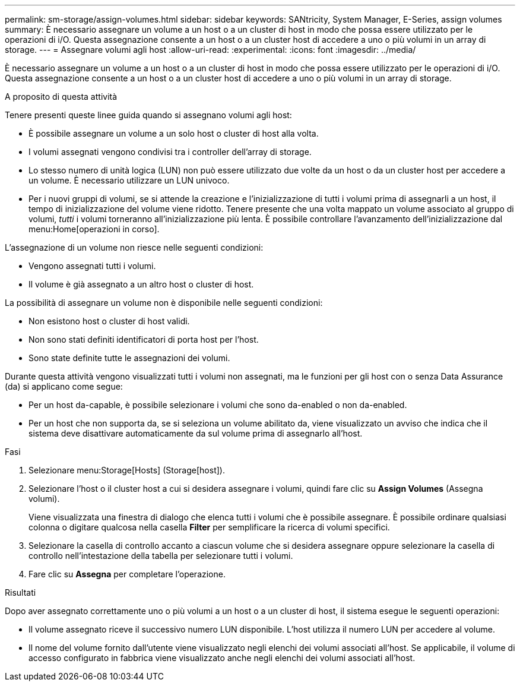 ---
permalink: sm-storage/assign-volumes.html 
sidebar: sidebar 
keywords: SANtricity, System Manager, E-Series, assign volumes 
summary: È necessario assegnare un volume a un host o a un cluster di host in modo che possa essere utilizzato per le operazioni di i/O. Questa assegnazione consente a un host o a un cluster host di accedere a uno o più volumi in un array di storage. 
---
= Assegnare volumi agli host
:allow-uri-read: 
:experimental: 
:icons: font
:imagesdir: ../media/


[role="lead"]
È necessario assegnare un volume a un host o a un cluster di host in modo che possa essere utilizzato per le operazioni di i/O. Questa assegnazione consente a un host o a un cluster host di accedere a uno o più volumi in un array di storage.

.A proposito di questa attività
Tenere presenti queste linee guida quando si assegnano volumi agli host:

* È possibile assegnare un volume a un solo host o cluster di host alla volta.
* I volumi assegnati vengono condivisi tra i controller dell'array di storage.
* Lo stesso numero di unità logica (LUN) non può essere utilizzato due volte da un host o da un cluster host per accedere a un volume. È necessario utilizzare un LUN univoco.
* Per i nuovi gruppi di volumi, se si attende la creazione e l'inizializzazione di tutti i volumi prima di assegnarli a un host, il tempo di inizializzazione del volume viene ridotto. Tenere presente che una volta mappato un volume associato al gruppo di volumi, _tutti_ i volumi torneranno all'inizializzazione più lenta. È possibile controllare l'avanzamento dell'inizializzazione dal menu:Home[operazioni in corso].


L'assegnazione di un volume non riesce nelle seguenti condizioni:

* Vengono assegnati tutti i volumi.
* Il volume è già assegnato a un altro host o cluster di host.


La possibilità di assegnare un volume non è disponibile nelle seguenti condizioni:

* Non esistono host o cluster di host validi.
* Non sono stati definiti identificatori di porta host per l'host.
* Sono state definite tutte le assegnazioni dei volumi.


Durante questa attività vengono visualizzati tutti i volumi non assegnati, ma le funzioni per gli host con o senza Data Assurance (da) si applicano come segue:

* Per un host da-capable, è possibile selezionare i volumi che sono da-enabled o non da-enabled.
* Per un host che non supporta da, se si seleziona un volume abilitato da, viene visualizzato un avviso che indica che il sistema deve disattivare automaticamente da sul volume prima di assegnarlo all'host.


.Fasi
. Selezionare menu:Storage[Hosts] (Storage[host]).
. Selezionare l'host o il cluster host a cui si desidera assegnare i volumi, quindi fare clic su *Assign Volumes* (Assegna volumi).
+
Viene visualizzata una finestra di dialogo che elenca tutti i volumi che è possibile assegnare. È possibile ordinare qualsiasi colonna o digitare qualcosa nella casella *Filter* per semplificare la ricerca di volumi specifici.

. Selezionare la casella di controllo accanto a ciascun volume che si desidera assegnare oppure selezionare la casella di controllo nell'intestazione della tabella per selezionare tutti i volumi.
. Fare clic su *Assegna* per completare l'operazione.


.Risultati
Dopo aver assegnato correttamente uno o più volumi a un host o a un cluster di host, il sistema esegue le seguenti operazioni:

* Il volume assegnato riceve il successivo numero LUN disponibile. L'host utilizza il numero LUN per accedere al volume.
* Il nome del volume fornito dall'utente viene visualizzato negli elenchi dei volumi associati all'host. Se applicabile, il volume di accesso configurato in fabbrica viene visualizzato anche negli elenchi dei volumi associati all'host.

